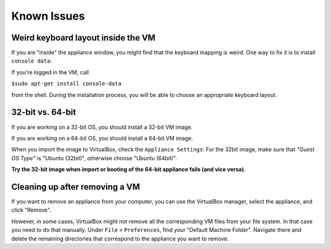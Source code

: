 Known Issues
============

Weird keyboard layout inside the VM
-----------------------------------

If you are "inside" the appliance window, you might find that the
keyboard mapping is weird. One way to fix it is to install ``console data``:

If you're logged in the VM, call 

``$sudo apt-get install console-data`` 

from the shell. During the installation process, you will be able to choose an appropriate keyboard layout.


32-bit vs. 64-bit
-----------------

If you are working on a 32-bit OS, you should install a 32-bit VM image.

If you are working on a 64-bit OS, you should install a 64-bit VM image.

When you import the image to VirtualBox, check the ``Appliance Settings``:
For the 32bit image, make sure that *"Guest OS Type"* is "Ubuntu (32bit)", 
otherwise choose "Ubuntu (64bit)".

**Try the 32-bit image when import or booting of the 64-bit appliance fails (and vice versa).**


Cleaning up after removing a VM
-------------------------------

If you want to remove an appliance from your computer, you can use the VirtualBox manager, 
select the appliance, and click "Remove".

However, in some cases, VirtualBox might not remove all the corresponding VM files from your file system.
In that case you need to do that manually. Under ``File`` > ``Preferences``, find your "Default Machine Folder".
Navigate there and delete the remaining directories that correspond to the appliance you want to remove. 

 







